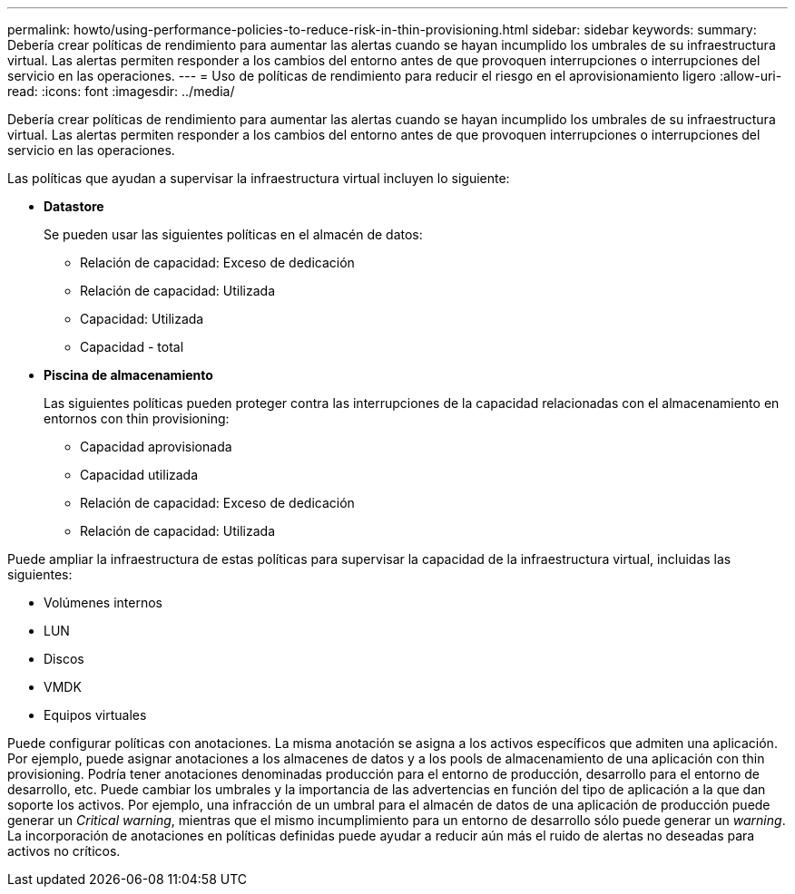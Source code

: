 ---
permalink: howto/using-performance-policies-to-reduce-risk-in-thin-provisioning.html 
sidebar: sidebar 
keywords:  
summary: Debería crear políticas de rendimiento para aumentar las alertas cuando se hayan incumplido los umbrales de su infraestructura virtual. Las alertas permiten responder a los cambios del entorno antes de que provoquen interrupciones o interrupciones del servicio en las operaciones. 
---
= Uso de políticas de rendimiento para reducir el riesgo en el aprovisionamiento ligero
:allow-uri-read: 
:icons: font
:imagesdir: ../media/


[role="lead"]
Debería crear políticas de rendimiento para aumentar las alertas cuando se hayan incumplido los umbrales de su infraestructura virtual. Las alertas permiten responder a los cambios del entorno antes de que provoquen interrupciones o interrupciones del servicio en las operaciones.

Las políticas que ayudan a supervisar la infraestructura virtual incluyen lo siguiente:

* *Datastore*
+
Se pueden usar las siguientes políticas en el almacén de datos:

+
** Relación de capacidad: Exceso de dedicación
** Relación de capacidad: Utilizada
** Capacidad: Utilizada
** Capacidad - total


* *Piscina de almacenamiento*
+
Las siguientes políticas pueden proteger contra las interrupciones de la capacidad relacionadas con el almacenamiento en entornos con thin provisioning:

+
** Capacidad aprovisionada
** Capacidad utilizada
** Relación de capacidad: Exceso de dedicación
** Relación de capacidad: Utilizada




Puede ampliar la infraestructura de estas políticas para supervisar la capacidad de la infraestructura virtual, incluidas las siguientes:

* Volúmenes internos
* LUN
* Discos
* VMDK
* Equipos virtuales


Puede configurar políticas con anotaciones. La misma anotación se asigna a los activos específicos que admiten una aplicación. Por ejemplo, puede asignar anotaciones a los almacenes de datos y a los pools de almacenamiento de una aplicación con thin provisioning. Podría tener anotaciones denominadas producción para el entorno de producción, desarrollo para el entorno de desarrollo, etc. Puede cambiar los umbrales y la importancia de las advertencias en función del tipo de aplicación a la que dan soporte los activos. Por ejemplo, una infracción de un umbral para el almacén de datos de una aplicación de producción puede generar un _Critical warning_, mientras que el mismo incumplimiento para un entorno de desarrollo sólo puede generar un _warning_. La incorporación de anotaciones en políticas definidas puede ayudar a reducir aún más el ruido de alertas no deseadas para activos no críticos.
